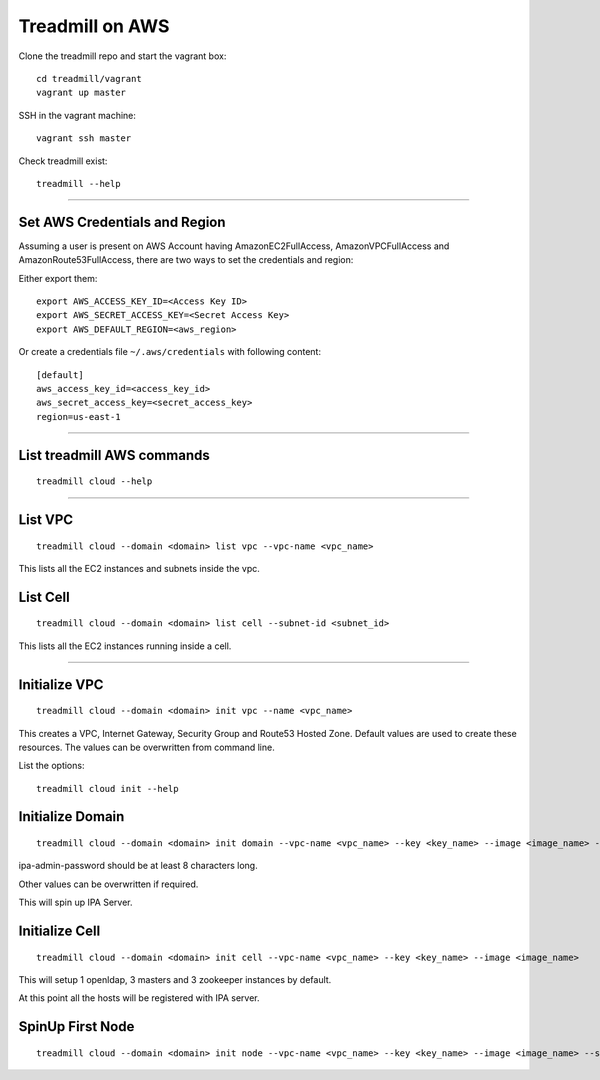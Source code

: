 Treadmill on AWS
==========================================================

Clone the treadmill repo and start the vagrant box:
::

  cd treadmill/vagrant
  vagrant up master

SSH in the vagrant machine:
::

  vagrant ssh master

Check treadmill exist:
::

  treadmill --help

----------------------------------------------------------

Set AWS Credentials and Region
^^^^^^^^^^^^^^^^^^^^^^^^^^^^^^
Assuming a user is present on AWS Account having AmazonEC2FullAccess, AmazonVPCFullAccess and AmazonRoute53FullAccess, there are two ways to set the credentials and region:

Either export them:

::

  export AWS_ACCESS_KEY_ID=<Access Key ID>
  export AWS_SECRET_ACCESS_KEY=<Secret Access Key>
  export AWS_DEFAULT_REGION=<aws_region>

Or create a credentials file ``~/.aws/credentials`` with following content:

::

  [default]
  aws_access_key_id=<access_key_id>
  aws_secret_access_key=<secret_access_key>
  region=us-east-1

----------------------------------------------------------

List treadmill AWS commands
^^^^^^^^^^^^^^^^^^^^^^^^^^^
::

  treadmill cloud --help

----------------------------------------------------------

List VPC
^^^^^^^^
::

  treadmill cloud --domain <domain> list vpc --vpc-name <vpc_name>

This lists all the EC2 instances and subnets inside the vpc.

List Cell
^^^^^^^^^
::

  treadmill cloud --domain <domain> list cell --subnet-id <subnet_id>

This lists all the EC2 instances running inside a cell.

-----------------------------------------------------------

Initialize VPC
^^^^^^^^^^^^^^

::

  treadmill cloud --domain <domain> init vpc --name <vpc_name>

This creates a VPC, Internet Gateway, Security Group and Route53 Hosted Zone. Default values are used to create these resources. The values can be overwritten from command line.

List the options:

::

  treadmill cloud init --help


Initialize Domain
^^^^^^^^^^^^^^^^^

::

  treadmill cloud --domain <domain> init domain --vpc-name <vpc_name> --key <key_name> --image <image_name> --ipa-admin-password <password>

ipa-admin-password should be at least 8 characters long.

Other values can be overwritten if required.

This will spin up IPA Server.


Initialize Cell
^^^^^^^^^^^^^^^

::

  treadmill cloud --domain <domain> init cell --vpc-name <vpc_name> --key <key_name> --image <image_name>

This will setup 1 openldap, 3 masters and 3 zookeeper instances by default.

At this point all the hosts will be registered with IPA server.


SpinUp First Node
^^^^^^^^^^^^^^^^^

::

  treadmill cloud --domain <domain> init node --vpc-name <vpc_name> --key <key_name> --image <image_name> --subnet-id <subnet-id>
